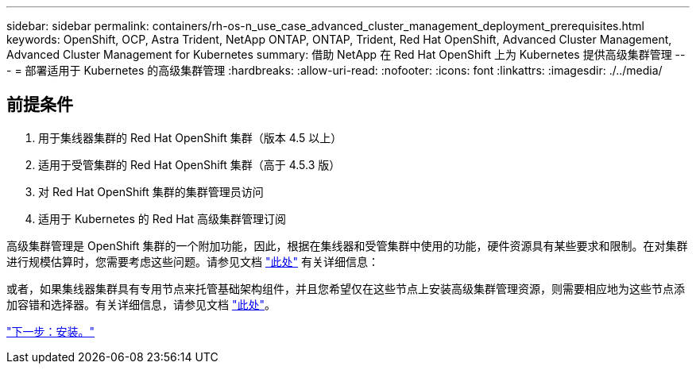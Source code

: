 ---
sidebar: sidebar 
permalink: containers/rh-os-n_use_case_advanced_cluster_management_deployment_prerequisites.html 
keywords: OpenShift, OCP, Astra Trident, NetApp ONTAP, ONTAP, Trident, Red Hat OpenShift, Advanced Cluster Management, Advanced Cluster Management for Kubernetes 
summary: 借助 NetApp 在 Red Hat OpenShift 上为 Kubernetes 提供高级集群管理 
---
= 部署适用于 Kubernetes 的高级集群管理
:hardbreaks:
:allow-uri-read: 
:nofooter: 
:icons: font
:linkattrs: 
:imagesdir: ./../media/




== 前提条件

. 用于集线器集群的 Red Hat OpenShift 集群（版本 4.5 以上）
. 适用于受管集群的 Red Hat OpenShift 集群（高于 4.5.3 版）
. 对 Red Hat OpenShift 集群的集群管理员访问
. 适用于 Kubernetes 的 Red Hat 高级集群管理订阅


高级集群管理是 OpenShift 集群的一个附加功能，因此，根据在集线器和受管集群中使用的功能，硬件资源具有某些要求和限制。在对集群进行规模估算时，您需要考虑这些问题。请参见文档 https://access.redhat.com/documentation/en-us/red_hat_advanced_cluster_management_for_kubernetes/2.2/html-single/install/index#network-configuration["此处"] 有关详细信息：

或者，如果集线器集群具有专用节点来托管基础架构组件，并且您希望仅在这些节点上安装高级集群管理资源，则需要相应地为这些节点添加容错和选择器。有关详细信息，请参见文档 https://access.redhat.com/documentation/en-us/red_hat_advanced_cluster_management_for_kubernetes/2.2/html/install/installing#installing-on-infra-node["此处"]。

link:rh-os-n_use_case_advanced_cluster_management_deployment.html["下一步：安装。"]
